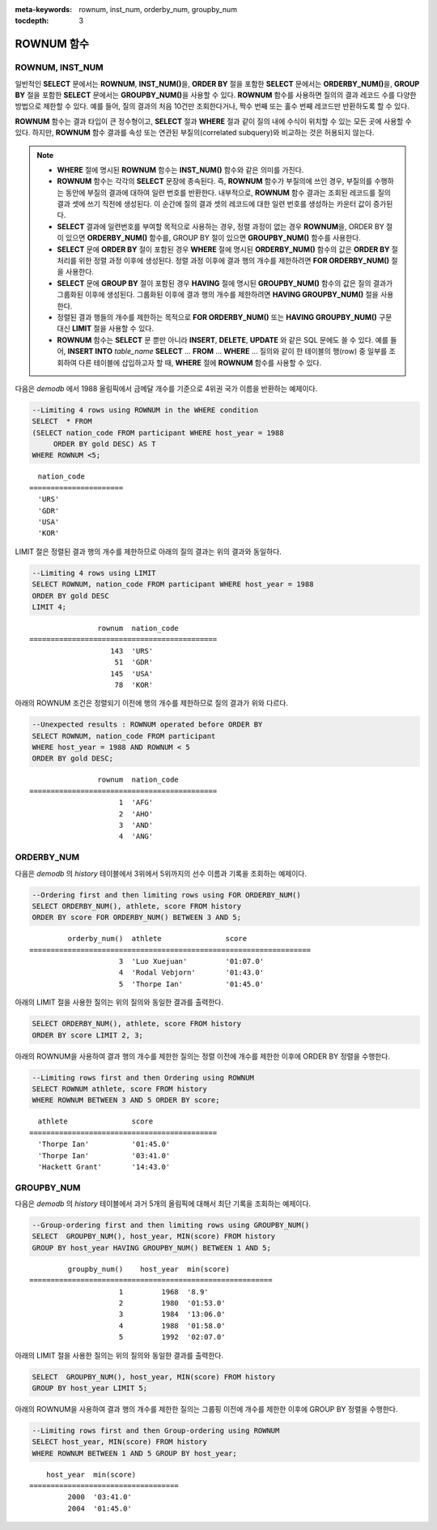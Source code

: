 
:meta-keywords: rownum, inst_num, orderby_num, groupby_num

:tocdepth: 3

***********
ROWNUM 함수
***********

ROWNUM, INST_NUM
================

.. c:macro:: ROWNUM
.. function:: INST_NUM ()

    **ROWNUM** 함수는 질의 결과로 생성될 각 레코드에 대한 순서를 나타내는 번호를 반환한다. 첫 번째 결과 레코드는 1, 두 번째 결과 레코드는 2를 가진다.

    :rtype: BIGINT

일반적인 **SELECT** 문에서는 **ROWNUM**, **INST_NUM()**\을, **ORDER BY** 절을 포함한 **SELECT** 문에서는 **ORDERBY_NUM()**\을, **GROUP BY** 절을 포함한 **SELECT** 문에서는 **GROUPBY_NUM()**\을 사용할 수 있다. **ROWNUM** 함수를 사용하면 질의의 결과 레코드 수를 다양한 방법으로 제한할 수 있다. 예를 들어, 질의 결과의 처음 10건만 조회한다거나, 짝수 번째 또는 홀수 번째 레코드만 반환하도록 할 수 있다.

**ROWNUM** 함수는 결과 타입이 큰 정수형이고, **SELECT** 절과 **WHERE** 절과 같이 질의 내에 수식이 위치할 수 있는 모든 곳에 사용할 수 있다. 하지만, **ROWNUM** 함수 결과를 속성 또는 연관된 부질의(correlated subquery)와 비교하는 것은 허용되지 않는다.

.. note::

    *   **WHERE** 절에 명시된 **ROWNUM** 함수는 **INST_NUM()** 함수와 같은 의미를 가진다.

    *   **ROWNUM** 함수는 각각의 **SELECT** 문장에 종속된다. 즉, **ROWNUM** 함수가 부질의에 쓰인 경우, 부질의를 수행하는 동안에 부질의 결과에 대하여 일련 번호를 반환한다. 내부적으로, **ROWNUM** 함수 결과는 조회된 레코드를 질의 결과 셋에 쓰기 직전에 생성된다. 이 순간에 질의 결과 셋의 레코드에 대한 일련 번호를 생성하는 카운터 값이 증가된다.
    
    *   **SELECT** 결과에 일련번호를 부여할 목적으로 사용하는 경우, 정렬 과정이 없는 경우 **ROWNUM**\을, ORDER BY 절이 있으면 **ORDERBY_NUM()** 함수를, GROUP BY 절이 있으면 **GROUPBY_NUM()** 함수를 사용한다.

    *   **SELECT** 문에 **ORDER BY** 절이 포함된 경우 **WHERE** 절에 명시된 **ORDERBY_NUM()** 함수의 값은 **ORDER BY** 절 처리를 위한 정렬 과정 이후에 생성된다. 정렬 과정 이후에 결과 행의 개수를 제한하려면 **FOR ORDERBY_NUM()** 절을 사용한다.

    *   **SELECT** 문에 **GROUP BY** 절이 포함된 경우 **HAVING** 절에 명시된 **GROUPBY_NUM()** 함수의 값은 질의 결과가 그룹화된 이후에 생성된다. 그룹화된 이후에 결과 행의 개수를 제한하려면 **HAVING GROUPBY_NUM()** 절을 사용한다.

    *   정렬된 결과 행들의 개수를 제한하는 목적으로 **FOR ORDERBY_NUM()** 또는 **HAVING GROUPBY_NUM()** 구문 대신 **LIMIT** 절을 사용할 수 있다.

    *   **ROWNUM** 함수는 **SELECT** 문 뿐만 아니라 **INSERT**, **DELETE**, **UPDATE** 와 같은 SQL 문에도 쓸 수 있다. 예를 들어, **INSERT INTO** *table_name* **SELECT** ... **FROM** ... **WHERE** ... 질의와 같이 한 테이블의 행(row) 중 일부를 조회하여 다른 테이블에 삽입하고자 할 때, **WHERE** 절에 **ROWNUM** 함수를 사용할 수 있다.

다음은 *demodb* 에서 1988 올림픽에서 금메달 개수를 기준으로 4위권 국가 이름을 반환하는 예제이다.

.. code-block:: sql

    --Limiting 4 rows using ROWNUM in the WHERE condition
    SELECT  * FROM
    (SELECT nation_code FROM participant WHERE host_year = 1988
         ORDER BY gold DESC) AS T
    WHERE ROWNUM <5;
    
::

      nation_code
    ======================
      'URS'
      'GDR'
      'USA'
      'KOR'

LIMIT 절은 정렬된 결과 행의 개수를 제한하므로 아래의 질의 결과는 위의 결과와 동일하다.

.. code-block:: sql

    --Limiting 4 rows using LIMIT
    SELECT ROWNUM, nation_code FROM participant WHERE host_year = 1988
    ORDER BY gold DESC
    LIMIT 4;
    
::

                    rownum  nation_code
    ============================================
                       143  'URS'
                        51  'GDR'
                       145  'USA'
                        78  'KOR'

아래의 ROWNUM 조건은 정렬되기 이전에 행의 개수를 제한하므로 질의 결과가 위와 다르다.

.. code-block:: sql

    --Unexpected results : ROWNUM operated before ORDER BY
    SELECT ROWNUM, nation_code FROM participant
    WHERE host_year = 1988 AND ROWNUM < 5
    ORDER BY gold DESC;
    
::

                    rownum  nation_code
    ============================================
                         1  'AFG'
                         2  'AHO'
                         3  'AND'
                         4  'ANG'

ORDERBY_NUM
===========

.. function:: ORDERBY_NUM ()

    **ORDERBY_NUM()** 함수는 **ROWNUM** 혹은 **INST_NUM()** 함수와 함께, 결과 행들의 개수를 제한하는 목적으로 사용된다. 단, 차이점은 **ORDER BY** 절 뒤에 결합되어 사용되고, 이미 정렬을 수행한 결과에 대해 순서를 부여한다는 점이다. 즉, **ORDER BY** 절이 포함된 **SELECT** 문장에서 조건절에 **ROWNUM** 을 이용하여 일부 결과 행들만 조회하는 경우, **ROWNUM** 이 먼저 적용된 후 **ORDER BY** 에 의한 정렬이 수행된다. 반면, **ORDERBY_NUM()** 함수를 이용하여 일부 결과 행들만 조회하는 경우, **ORDER BY** 에 의한 정렬이 이루어진 결과에 대해서 **ROWNUM** 이 적용된다.
    
    :rtype: BIGINT
    
다음은 *demodb* 의 *history* 테이블에서 3위에서 5위까지의 선수 이름과 기록을 조회하는 예제이다.

.. code-block:: sql

    --Ordering first and then limiting rows using FOR ORDERBY_NUM()
    SELECT ORDERBY_NUM(), athlete, score FROM history
    ORDER BY score FOR ORDERBY_NUM() BETWEEN 3 AND 5;
    
::

             orderby_num()  athlete               score
    ==================================================================
                         3  'Luo Xuejuan'         '01:07.0'
                         4  'Rodal Vebjorn'       '01:43.0'
                         5  'Thorpe Ian'          '01:45.0'

아래의 LIMIT 절을 사용한 질의는 위의 질의와 동일한 결과를 출력한다.

.. code-block:: sql

    SELECT ORDERBY_NUM(), athlete, score FROM history
    ORDER BY score LIMIT 2, 3;

아래의 ROWNUM을 사용하여 결과 행의 개수를 제한한 질의는 정렬 이전에 개수를 제한한 이후에 ORDER BY 정렬을 수행한다.

.. code-block:: sql

    --Limiting rows first and then Ordering using ROWNUM
    SELECT ROWNUM athlete, score FROM history
    WHERE ROWNUM BETWEEN 3 AND 5 ORDER BY score;
    
::

      athlete               score
    ============================================
      'Thorpe Ian'          '01:45.0'
      'Thorpe Ian'          '03:41.0'
      'Hackett Grant'       '14:43.0'

GROUPBY_NUM
===========

.. function:: GROUPBY_NUM ()

    **GROUPBY_NUM()** 함수는 **ROWNUM** 혹은 **INST_NUM()** 함수와 함께, 결과 행들의 개수를 제한하는 목적으로 사용된다. 단, 차이점은 **GROUP BY** ... **HAVING** 절 뒤에 결합되어 사용되며, 이미 정렬을 수행한 결과에 대해 순서를 부여한다는 점이다. 또한, **INST_NUM()** 함수는 스칼라(scalar) 함수이지만, **GROUPBY_NUM()** 함수는 집계 함수의 일종이다. 
    
    즉, **GROUP BY** 절이 포함된 **SELECT** 문장에서 조건 절에 **ROWNUM** 을 이용하여 일부 결과 행들만 조회하는 경우, **ROWNUM** 이 먼저 적용된 후 **GROUP BY** 에 의한 그룹 정렬이 수행된다. 반면, **GROUPBY_NUM()** 함수를 이용하여 일부 결과 행들만 조회하는 경우, **GROUP BY** 에 의한 그룹 정렬이 이루어진 결과에 대해서 **ROWNUM** 이 적용된다.

    :rtype: BIGINT

다음은 *demodb* 의 *history* 테이블에서 과거 5개의 올림픽에 대해서 최단 기록을 조회하는 예제이다.

.. code-block:: sql

    --Group-ordering first and then limiting rows using GROUPBY_NUM()
    SELECT  GROUPBY_NUM(), host_year, MIN(score) FROM history  
    GROUP BY host_year HAVING GROUPBY_NUM() BETWEEN 1 AND 5;
    
::

             groupby_num()    host_year  min(score)
    =========================================================
                         1         1968  '8.9'
                         2         1980  '01:53.0'
                         3         1984  '13:06.0'
                         4         1988  '01:58.0'
                         5         1992  '02:07.0'

아래의 LIMIT 절을 사용한 질의는 위의 질의와 동일한 결과를 출력한다.

.. code-block:: sql

    SELECT  GROUPBY_NUM(), host_year, MIN(score) FROM history  
    GROUP BY host_year LIMIT 5;

아래의 ROWNUM을 사용하여 결과 행의 개수를 제한한 질의는 그룹핑 이전에 개수를 제한한 이후에 GROUP BY 정렬을 수행한다.

.. code-block:: sql

    --Limiting rows first and then Group-ordering using ROWNUM
    SELECT host_year, MIN(score) FROM history
    WHERE ROWNUM BETWEEN 1 AND 5 GROUP BY host_year;
    
::

        host_year  min(score)
    ===================================
             2000  '03:41.0'
             2004  '01:45.0'

